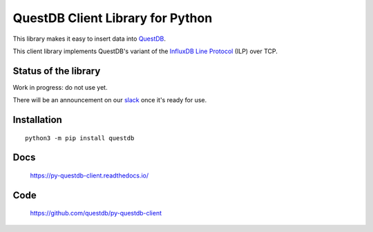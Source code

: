=================================
QuestDB Client Library for Python
=================================

This library makes it easy to insert data into `QuestDB <https://questdb.io>`_.

This client library implements QuestDB's variant of the
`InfluxDB Line Protocol <https://questdb.io/docs/reference/api/ilp/overview/>`_
(ILP) over TCP.


Status of the library
=====================

Work in progress: do not use yet.

There will be an announcement on our `slack <http://slack.questdb.io>`_ once
it's ready for use.


Installation
=============

::

    python3 -m pip install questdb


Docs
====

    https://py-questdb-client.readthedocs.io/


Code
====

    https://github.com/questdb/py-questdb-client
